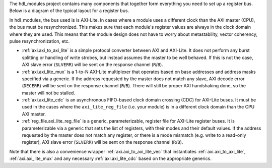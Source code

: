 The hdl_modules project contains many components that together form everything you need to set up a register bus.
Below is a diagram of the typical layout for a register bus.

.. digraph:: my_graph

  graph [ dpi = 300 splines=ortho ];
  rankdir="LR";

  cpu [ label="AXI master\n(CPU)" shape=box ];
  cpu -> axi_to_axi_lite [label="AXI"];

  axi_to_axi_lite [ label="axi_to_axi_lite" shape=box ];
  axi_to_axi_lite -> axi_lite_mux  [label="AXI-Lite" ];

  axi_lite_mux [ label="axi_lite_mux" shape=box height=3.5 ];

  axi_lite_mux -> axi_lite_reg_file0;
  axi_lite_reg_file0 [ label="axi_lite_reg_file" shape=box ];

  axi_lite_mux -> axi_lite_reg_file1;
  axi_lite_reg_file1 [ label="axi_lite_reg_file" shape=box ];

  axi_lite_mux -> axi_lite_cdc2;
  axi_lite_cdc2 [ label="axi_lite_cdc" shape=box ];
  axi_lite_cdc2 -> axi_lite_reg_file2;
  axi_lite_reg_file2 [ label="axi_lite_reg_file" shape=box ];

  axi_lite_mux -> axi_lite_cdc3;
  axi_lite_cdc3 [ label="axi_lite_cdc" shape=box ];
  axi_lite_cdc3 -> axi_lite_reg_file3;
  axi_lite_reg_file3 [ label="axi_lite_reg_file" shape=box ];

  dots [ shape=none label="..."];
  axi_lite_mux -> dots;

In hdl_modules, the bus used is is AXI-Lite.
In cases where a module uses a different clock than the AXI master (CPU), the bus must be resynchronized.
This makes sure that each module's register values are always in the clock domain where they are used.
This means that the module design does not have to worry about metastability, vector coherency, pulse resynchronization, etc.

* :ref:`axi.axi_to_axi_lite` is a simple protocol converter between AXI and AXI-Lite.
  It does not perform any burst splitting or handling of write strobes, but instead assumes the master to be well behaved.
  If this is not the case, AXI slave error (``SLVERR``) will be sent on the response channel (``R``/``B``).

* :ref:`axi.axi_lite_mux` is a 1-to-N AXI-Lite multiplexer that operates based on base addresses and address masks specified via a generic.
  If the address requested by the master does not match any slave, AXI decode error (``DECERR``) will be sent on the response channel (``R``/``B``).
  There will still be proper AXI handshaking done, so the master will not be stalled.

* :ref:`axi.axi_lite_cdc` is an asynchronous FIFO-based clock domain crossing (CDC) for AXI-Lite buses.
  It must be used in the cases where the ``axi_lite_reg_file`` (i.e. your module) is in a different clock domain than the CPU AXI master.

* :ref:`reg_file.axi_lite_reg_file` is a generic, parameterizable, register file for AXI-Lite register buses.
  It is parameterizable via a generic that sets the list of registers, with their modes and their default values.
  If the address requested by the master does not match any register, or there is a
  mode mismatch (e.g. write to a read-only register), AXI slave error (``SLVERR``) will be sent on the response channel (``R``/``B``).

Note that there is also a convenience wrapper :ref:`axi.axi_to_axi_lite_vec` that instantiates
:ref:`axi.axi_to_axi_lite`, :ref:`axi.axi_lite_mux` and any necessary :ref:`axi.axi_lite_cdc` based
on the appropriate generics.

